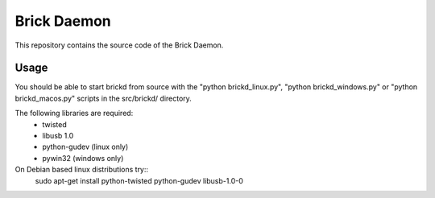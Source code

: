 Brick Daemon
============

This repository contains the source code of the Brick Daemon.

Usage
-----

You should be able to start brickd from source with the 
"python brickd_linux.py", "python brickd_windows.py" or 
"python brickd_macos.py" scripts in the src/brickd/ directory.

The following libraries are required:
 * twisted
 * libusb 1.0
 * python-gudev (linux only)
 * pywin32 (windows only)

On Debian based linux distributions try::
 sudo apt-get install python-twisted python-gudev libusb-1.0-0
